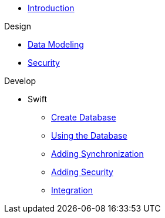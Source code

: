 * xref:todo-app:introduction.adoc[Introduction]

.Design
* xref:todo-app:design/data-modeling.adoc[Data Modeling]
* xref:todo-app:design/security.adoc[Security]

.Develop
* Swift
** xref:todo-app:develop/swift/create-database.adoc[Create Database]
** xref:todo-app:develop/swift/using-the-database.adoc[Using the Database]
** xref:todo-app:develop/swift/adding-synchronization.adoc[Adding Synchronization]
** xref:todo-app:develop/swift/adding-security.adoc[Adding Security]
** xref:todo-app:develop/swift/integration.adoc[Integration]